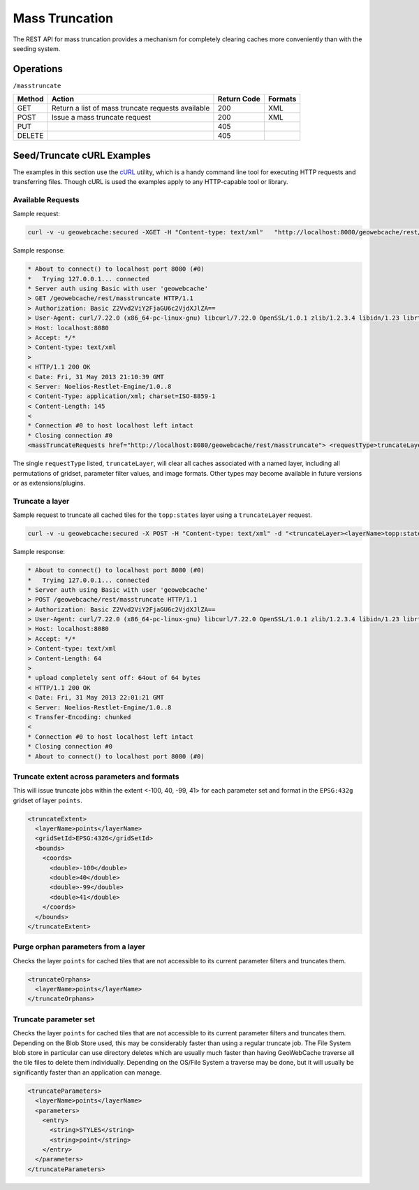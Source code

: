 .. _rest.masstruncate:

Mass Truncation
===============

The REST API for mass truncation provides a mechanism for completely clearing caches more conveniently than with the seeding system.

Operations
----------

``/masstruncate``

.. list-table::
   :header-rows: 1

   * - Method
     - Action
     - Return Code
     - Formats
   * - GET
     - Return a list of mass truncate requests available
     - 200
     - XML
   * - POST
     - Issue a mass truncate request
     - 200
     - XML
   * - PUT
     - 
     - 405
     - 
   * - DELETE
     -
     - 405
     -

Seed/Truncate cURL Examples
---------------------------

The examples in this section use the `cURL <http://curl.haxx.se/>`_
utility, which is a handy command line tool for executing HTTP requests and 
transferring files. Though cURL is used the examples apply to any HTTP-capable
tool or library.

Available Requests
+++++++++++++++++++

Sample request:

.. code-block:: xml 

 curl -v -u geowebcache:secured -XGET -H "Content-type: text/xml"   "http://localhost:8080/geowebcache/rest/masstruncate"
 
Sample response:

.. code-block:: xml 

 * About to connect() to localhost port 8080 (#0)
 *   Trying 127.0.0.1... connected
 * Server auth using Basic with user 'geowebcache'
 > GET /geowebcache/rest/masstruncate HTTP/1.1
 > Authorization: Basic Z2Vvd2ViY2FjaGU6c2VjdXJlZA==
 > User-Agent: curl/7.22.0 (x86_64-pc-linux-gnu) libcurl/7.22.0 OpenSSL/1.0.1 zlib/1.2.3.4 libidn/1.23 librtmp/2.3
 > Host: localhost:8080
 > Accept: */*
 > Content-type: text/xml
 > 
 < HTTP/1.1 200 OK
 < Date: Fri, 31 May 2013 21:10:39 GMT
 < Server: Noelios-Restlet-Engine/1.0..8
 < Content-Type: application/xml; charset=ISO-8859-1
 < Content-Length: 145
 < 
 * Connection #0 to host localhost left intact
 * Closing connection #0
 <massTruncateRequests href="http://localhost:8080/geowebcache/rest/masstruncate"> <requestType>truncateLayer</requestType></massTruncateRequests>

The single ``requestType`` listed, ``truncateLayer``, will clear all caches associated with a named layer, including all permutations of gridset, parameter filter values, and image formats.  Other types may become available in future versions or as extensions/plugins.

Truncate a layer
+++++++++++++++++++++

Sample request to truncate all cached tiles for the ``topp:states`` layer using a ``truncateLayer`` request.

.. code-block:: xml 

 curl -v -u geowebcache:secured -X POST -H "Content-type: text/xml" -d "<truncateLayer><layerName>topp:states</layerName></truncateLayer>"  "http://localhost:8080/geowebcache/rest/masstruncate"

Sample response:

.. code-block:: xml 

 * About to connect() to localhost port 8080 (#0)
 *   Trying 127.0.0.1... connected
 * Server auth using Basic with user 'geowebcache'
 > POST /geowebcache/rest/masstruncate HTTP/1.1
 > Authorization: Basic Z2Vvd2ViY2FjaGU6c2VjdXJlZA==
 > User-Agent: curl/7.22.0 (x86_64-pc-linux-gnu) libcurl/7.22.0 OpenSSL/1.0.1 zlib/1.2.3.4 libidn/1.23 librtmp/2.3
 > Host: localhost:8080
 > Accept: */*
 > Content-type: text/xml
 > Content-Length: 64
 > 
 * upload completely sent off: 64out of 64 bytes
 < HTTP/1.1 200 OK
 < Date: Fri, 31 May 2013 22:01:21 GMT
 < Server: Noelios-Restlet-Engine/1.0..8
 < Transfer-Encoding: chunked
 < 
 * Connection #0 to host localhost left intact
 * Closing connection #0
 * About to connect() to localhost port 8080 (#0)

Truncate extent across parameters and formats
+++++++++++++++++++++++++++++++++++++++++++++

This will issue truncate jobs within the extent <-100, 40, -99, 41> for each parameter set and format in the ``EPSG:432g`` gridset of layer ``points``.

.. code-block:: xml 

 <truncateExtent>
   <layerName>points</layerName>
   <gridSetId>EPSG:4326</gridSetId>
   <bounds>
     <coords>
       <double>-100</double>
       <double>40</double>
       <double>-99</double>
       <double>41</double>
     </coords>
   </bounds>
 </truncateExtent>

Purge orphan parameters from a layer
++++++++++++++++++++++++++++++++++++

Checks the layer ``points`` for cached tiles that are not accessible to its current parameter filters and truncates them.

.. code-block:: xml 

 <truncateOrphans>
   <layerName>points</layerName>
 </truncateOrphans>

Truncate parameter set
++++++++++++++++++++++++++++++++++++

Checks the layer ``points`` for cached tiles that are not accessible to its current parameter filters and truncates them.  Depending on the Blob Store used, this may be considerably faster than using a regular truncate job.  The File System blob store in particular can use directory deletes which are usually much faster than having GeoWebCache traverse all the tile files to delete them individually.  Depending on the OS/File System a traverse may be done, but it will usually be significantly faster than an application can manage.

.. code-block:: xml 

 <truncateParameters>
   <layerName>points</layerName>
   <parameters>
     <entry>
       <string>STYLES</string>
       <string>point</string>
     </entry>
   </parameters>
 </truncateParameters>
